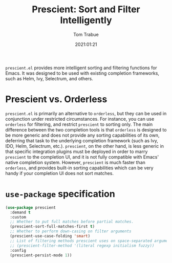 #+TITLE:    Prescient: Sort and Filter Intelligently
#+AUTHOR:   Tom Trabue
#+EMAIL:    tom.trabue@gmail.com
#+DATE:     2021:01:21
#+TAGS:
#+STARTUP: fold

=prescient.el= provides more intelligent sorting and filtering functions for
Emacs. It was designed to be used with existing completion frameworks, such as
Helm, Ivy, Selectrum, and others.

* Prescient vs. Orderless
=prescient.el= is primarily an alternative to =orderless=, but they can be used
in conjunction under restricted circumstances. For instance, you can use
=orderless= for filtering, and restrict =prescient= to sorting only. The main
difference between the two completion tools is that =orderless= is designed to
be more generic and does not provide any sorting capabilities of its own,
deferring that task to the underlying completion framework (such as Ivy, IDO,
Helm, Selectrum, etc.). =prescient=, on the other hand, is less generic in that
specific integration plugins must be deployed in order to marry =prescient= to
the completion UI, and it is not fully compatible with Emacs' native completion
system. However, =prescient= is much faster than =orderless=, and provides
built-in sorting capabilities which can be very handy if your completion UI does
not sort matches.

* =use-package= specification
#+begin_src emacs-lisp
  (use-package prescient
    :demand t
    :custom
    ;; Whether to put full matches before partial matches.
    (prescient-sort-full-matches-first t)
    ;; Whether to perform down-casing on filter arguments
    (prescient-use-case-folding 'smart)
    ;; List of filtering methods prescient uses on space-separated arguments
    ;; (prescient-filter-method '(literal regexp initialism fuzzy))
    :config
    (prescient-persist-mode 1))
#+end_src
